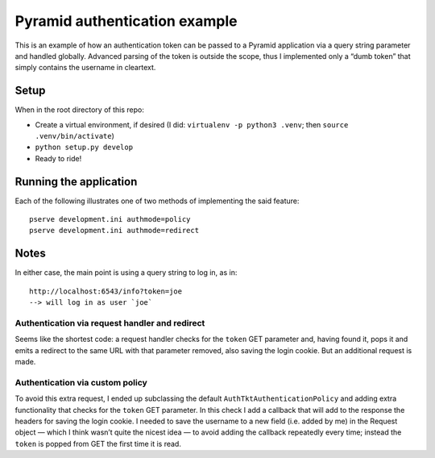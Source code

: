 ==============================
Pyramid authentication example
==============================

This is an example of how an authentication token can be passed to a Pyramid
application via a query string parameter and handled globally. Advanced parsing
of the token is outside the scope, thus I implemented only a “dumb token” that
simply contains the username in cleartext.

Setup
-----

When in the root directory of this repo:

* Create a virtual environment, if desired (I did: ``virtualenv -p python3 .venv``; then ``source .venv/bin/activate``)
* ``python setup.py develop``
* Ready to ride!

Running the application
-----------------------

Each of the following illustrates one of two methods of implementing the said feature::

 pserve development.ini authmode=policy
 pserve development.ini authmode=redirect

Notes
-----

In either case, the main point is using a query string to log in, as in::

 http://localhost:6543/info?token=joe
 --> will log in as user `joe`


Authentication via request handler and redirect
^^^^^^^^^^^^^^^^^^^^^^^^^^^^^^^^^^^^^^^^^^^^^^^

Seems like the shortest code: a request handler checks for the ``token`` GET parameter and, having found it, pops it and emits a redirect to the same URL with that parameter removed, also saving the login cookie. But an additional request is made.


Authentication via custom policy
^^^^^^^^^^^^^^^^^^^^^^^^^^^^^^^^

To avoid this extra request, I ended up subclassing the default ``AuthTktAuthenticationPolicy`` and adding extra functionality that checks for the ``token`` GET parameter. In this check I add a callback that will add to the response the headers for saving the login cookie. I needed to save the username to a new field (i.e. added by me) in the Request object — which I think wasn’t quite the nicest idea — to avoid adding the callback repeatedly every time; instead the ``token`` is popped from GET the first time it is read.

